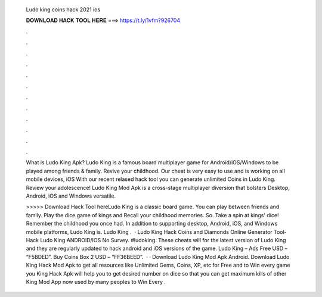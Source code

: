   Ludo king coins hack 2021 ios
  
  
  
  𝐃𝐎𝐖𝐍𝐋𝐎𝐀𝐃 𝐇𝐀𝐂𝐊 𝐓𝐎𝐎𝐋 𝐇𝐄𝐑𝐄 ===> https://t.ly/1vfm?926704
  
  
  
  .
  
  
  
  .
  
  
  
  .
  
  
  
  .
  
  
  
  .
  
  
  
  .
  
  
  
  .
  
  
  
  .
  
  
  
  .
  
  
  
  .
  
  
  
  .
  
  
  
  .
  
  What is Ludo King Apk? Ludo King is a famous board multiplayer game for Android/iOS/Windows to be played among friends & family. Revive your childhood. Our cheat is very easy to use and is working on all mobile devices, iOS With our recent relased hack tool you can generate unlimited Coins in Ludo King. Review your adolescence! Ludo King Mod Apk is a cross-stage multiplayer diversion that bolsters Desktop, Android, iOS and Windows versatile.
  
  >>>>> Download Hack Tool hereLudo King is a classic board game. You can play between friends and family. Play the dice game of kings and Recall your childhood memories. So. Take a spin at kings' dice! Remember the childhood you once had. In addition to supporting desktop, Android, iOS, and Windows mobile platforms, Ludo King is. Ludo King .  · Ludo King Hack Coins and Diamonds Online Generator Tool-Hack Ludo King ANDROID/IOS No Survey. #ludoking. These cheats will for the latest version of Ludo King and they are regularly updated to hack android and iOS versions of the game. Ludo King – Ads Free USD – “F5BDED”. Buy Coins Box 2 USD – “FF36BEED”.  · · Download Ludo King Mod Apk Android. Download Ludo King Hack Mod Apk to get all resources like Unlimited Gems, Coins, XP, etc for Free and to Win every game you  King Hack Apk will help you to get desired number on dice so that you can get maximum kills of other  King Mod App now used by many peoples to Win Every .
